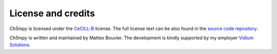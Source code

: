 License and credits
===================

*Ch5mpy* is licensed under the CeCILL-B_ license. The full license text can be also found in the `source code
repository <https://github.com/Vidium/josiann/blob/main/LICENSE>`_.

*Ch5mpy* is written and maintained by Matteo Bouvier.
The development is kindly supported by my employer `Vidium Solutions <https://vidium-solutions.com/>`_.

.. _CeCILL-B: https://cecill.info/licences/Licence_CeCILL-B_V1-en.html
